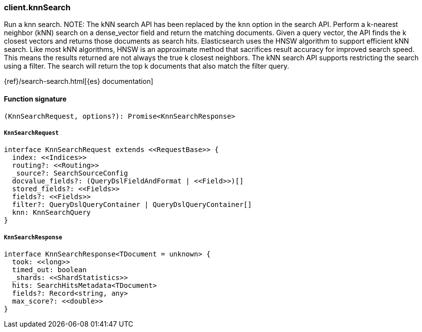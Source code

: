 [[reference-knn_search]]

////////
===========================================================================================================================
||                                                                                                                       ||
||                                                                                                                       ||
||                                                                                                                       ||
||        ██████╗ ███████╗ █████╗ ██████╗ ███╗   ███╗███████╗                                                            ||
||        ██╔══██╗██╔════╝██╔══██╗██╔══██╗████╗ ████║██╔════╝                                                            ||
||        ██████╔╝█████╗  ███████║██║  ██║██╔████╔██║█████╗                                                              ||
||        ██╔══██╗██╔══╝  ██╔══██║██║  ██║██║╚██╔╝██║██╔══╝                                                              ||
||        ██║  ██║███████╗██║  ██║██████╔╝██║ ╚═╝ ██║███████╗                                                            ||
||        ╚═╝  ╚═╝╚══════╝╚═╝  ╚═╝╚═════╝ ╚═╝     ╚═╝╚══════╝                                                            ||
||                                                                                                                       ||
||                                                                                                                       ||
||    This file is autogenerated, DO NOT send pull requests that changes this file directly.                             ||
||    You should update the script that does the generation, which can be found in:                                      ||
||    https://github.com/elastic/elastic-client-generator-js                                                             ||
||                                                                                                                       ||
||    You can run the script with the following command:                                                                 ||
||       npm run elasticsearch -- --version <version>                                                                    ||
||                                                                                                                       ||
||                                                                                                                       ||
||                                                                                                                       ||
===========================================================================================================================
////////

[discrete]
=== client.knnSearch

Run a knn search. NOTE: The kNN search API has been replaced by the `knn` option in the search API. Perform a k-nearest neighbor (kNN) search on a dense_vector field and return the matching documents. Given a query vector, the API finds the k closest vectors and returns those documents as search hits. Elasticsearch uses the HNSW algorithm to support efficient kNN search. Like most kNN algorithms, HNSW is an approximate method that sacrifices result accuracy for improved search speed. This means the results returned are not always the true k closest neighbors. The kNN search API supports restricting the search using a filter. The search will return the top k documents that also match the filter query.

{ref}/search-search.html[{es} documentation]

[discrete]
==== Function signature

[source,ts]
----
(KnnSearchRequest, options?): Promise<KnnSearchResponse>
----

[discrete]
===== `KnnSearchRequest`

[source,ts]
----
interface KnnSearchRequest extends <<RequestBase>> {
  index: <<Indices>>
  routing?: <<Routing>>
  _source?: SearchSourceConfig
  docvalue_fields?: (QueryDslFieldAndFormat | <<Field>>)[]
  stored_fields?: <<Fields>>
  fields?: <<Fields>>
  filter?: QueryDslQueryContainer | QueryDslQueryContainer[]
  knn: KnnSearchQuery
}
----

[discrete]
===== `KnnSearchResponse`

[source,ts]
----
interface KnnSearchResponse<TDocument = unknown> {
  took: <<long>>
  timed_out: boolean
  _shards: <<ShardStatistics>>
  hits: SearchHitsMetadata<TDocument>
  fields?: Record<string, any>
  max_score?: <<double>>
}
----

